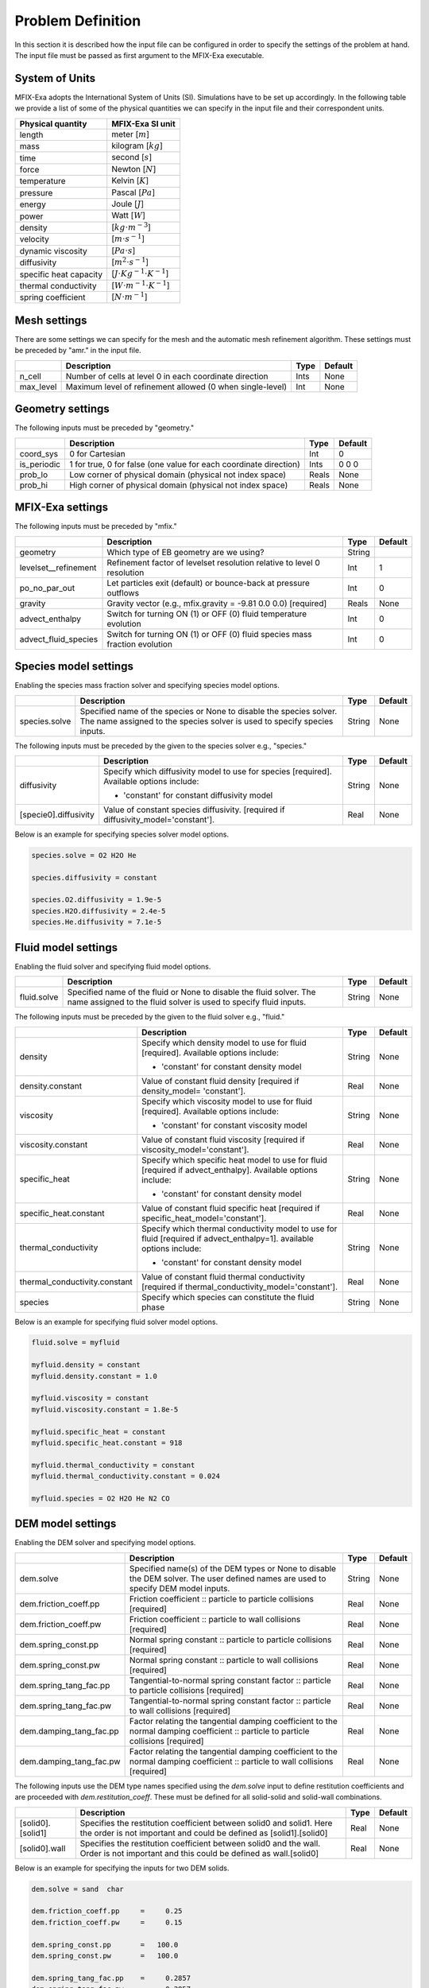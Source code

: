 Problem Definition
==================

In this section it is described how the input file can be configured in order to
specify the settings of the problem at hand. The input file must be
passed as first argument to the MFIX-Exa executable.


System of Units
---------------

MFIX-Exa adopts the International System of Units (SI). Simulations have to be
set up accordingly. In the following table we provide a list of some of the
physical quantities we can specify in the input file and their correspondent
units.

+----------------------------+-----------------------------------------+
| Physical quantity          | MFIX-Exa SI unit                        |
+============================+=========================================+
| length                     | meter [:math:`m`]                       |
+----------------------------+-----------------------------------------+
| mass                       | kilogram [:math:`kg`]                   |
+----------------------------+-----------------------------------------+
| time                       | second [:math:`s`]                      |
+----------------------------+-----------------------------------------+
| force                      | Newton [:math:`N`]                      |
+----------------------------+-----------------------------------------+
| temperature                | Kelvin [:math:`K`]                      |
+----------------------------+-----------------------------------------+
| pressure                   | Pascal [:math:`Pa`]                     |
+----------------------------+-----------------------------------------+
| energy                     | Joule [:math:`J`]                       |
+----------------------------+-----------------------------------------+
| power                      | Watt [:math:`W`]                        |
+----------------------------+-----------------------------------------+
| density                    | [:math:`kg \cdot m^{-3}`]               |
+----------------------------+-----------------------------------------+
| velocity                   | [:math:`m \cdot s^{-1}`]                |
+----------------------------+-----------------------------------------+
| dynamic viscosity          | [:math:`Pa \cdot s`]                    |
+----------------------------+-----------------------------------------+
| diffusivity                | [:math:`m^2 \cdot s^{-1}`]              |
+----------------------------+-----------------------------------------+
| specific heat capacity     | [:math:`J \cdot Kg^{-1} \cdot K^{-1}`]  |
+----------------------------+-----------------------------------------+
| thermal conductivity       | [:math:`W \cdot m^{-1} \cdot K^{-1}`]   |
+----------------------------+-----------------------------------------+
| spring coefficient         | [:math:`N \cdot m^{-1}`]                |
+----------------------------+-----------------------------------------+


Mesh settings
-------------

There are some settings we can specify for the mesh and the automatic mesh
refinement algorithm. These settings must be preceded by "amr." in the input
file.

+-------------------+---------------------------------------------------------------------+-------------+-----------+
|                   | Description                                                         |   Type      | Default   |
+===================+=====================================================================+=============+===========+
| n_cell            | Number of cells at level 0 in each coordinate direction             |    Ints     | None      |
+-------------------+---------------------------------------------------------------------+-------------+-----------+
| max_level         | Maximum level of refinement allowed (0 when single-level)           |    Int      | None      |
+-------------------+---------------------------------------------------------------------+-------------+-----------+


Geometry settings
-----------------


The following inputs must be preceded by "geometry."

+-----------------+-----------------------------------------------------------------------+-------------+-----------+
|                 | Description                                                           |   Type      | Default   |
+=================+=======================================================================+=============+===========+
| coord_sys       | 0 for Cartesian                                                       |   Int       |   0       |
+-----------------+-----------------------------------------------------------------------+-------------+-----------+
| is_periodic     | 1 for true, 0 for false (one value for each coordinate direction)     |   Ints      | 0 0 0     |
+-----------------+-----------------------------------------------------------------------+-------------+-----------+
| prob_lo         | Low corner of physical domain (physical not index space)              |   Reals     | None      |
+-----------------+-----------------------------------------------------------------------+-------------+-----------+
| prob_hi         | High corner of physical domain (physical not index space)             |   Reals     | None      |
+-----------------+-----------------------------------------------------------------------+-------------+-----------+


MFIX-Exa settings
-----------------


The following inputs must be preceded by "mfix."

+----------------------+-------------------------------------------------------------------------+----------+-----------+
|                      | Description                                                             |   Type   | Default   |
+======================+=========================================================================+==========+===========+
| geometry             | Which type of EB geometry are we using?                                 |   String |           |
+----------------------+-------------------------------------------------------------------------+----------+-----------+
| levelset__refinement | Refinement factor of levelset resolution relative to level 0 resolution |   Int    | 1         |
+----------------------+-------------------------------------------------------------------------+----------+-----------+
| po_no_par_out        | Let particles exit (default) or bounce-back at pressure outflows        |   Int    | 0         |
+----------------------+-------------------------------------------------------------------------+----------+-----------+
| gravity              | Gravity vector (e.g., mfix.gravity = -9.81  0.0  0.0) [required]        |  Reals   |  None     |
+----------------------+-------------------------------------------------------------------------+----------+-----------+
| advect_enthalpy      | Switch for turning ON (1) or OFF (0) fluid temperature evolution        |   Int    | 0         |
+----------------------+-------------------------------------------------------------------------+----------+-----------+
| advect_fluid_species | Switch for turning ON (1) or OFF (0) fluid species mass fraction        |   Int    | 0         |
|                      | evolution                                                               |          |           |
+----------------------+-------------------------------------------------------------------------+----------+-----------+


Species model settings
--------------------

Enabling the species mass fraction solver and specifying species model options.

+----------------------+-------------------------------------------------------------------------+----------+-----------+
|                      | Description                                                             |   Type   | Default   |
+======================+=========================================================================+==========+===========+
| species.solve        | Specified name of the species or None to disable the species solver.    | String   |  None     |
|                      | The name assigned to the species solver is used to specify species      |          |           |
|                      | inputs.                                                                 |          |           |
+----------------------+-------------------------------------------------------------------------+----------+-----------+


The following inputs must be preceded by the given to the species solver e.g., "species."

+-------------------------------+----------------------------------------------------------------+----------+-----------+
|                               | Description                                                    |   Type   | Default   |
+===============================+================================================================+==========+===========+
| diffusivity                   | Specify which diffusivity model to use for species [required]. | String   |  None     |
|                               | Available options include:                                     |          |           |
|                               |                                                                |          |           |
|                               | * 'constant' for constant diffusivity model                    |          |           |
+-------------------------------+----------------------------------------------------------------+----------+-----------+
| [specie0].diffusivity         | Value of constant species diffusivity. [required if            |  Real    |  None     |
|                               | diffusivity_model='constant'].                                 |          |           |
+-------------------------------+----------------------------------------------------------------+----------+-----------+

Below is an example for specifying species solver model options.

.. code-block:: none

   species.solve = O2 H2O He

   species.diffusivity = constant

   species.O2.diffusivity = 1.9e-5
   species.H2O.diffusivity = 2.4e-5
   species.He.diffusivity = 7.1e-5


Fluid model settings
--------------------

Enabling the fluid solver and specifying fluid model options.

+----------------------+-------------------------------------------------------------------------+----------+-----------+
|                      | Description                                                             |   Type   | Default   |
+======================+=========================================================================+==========+===========+
| fluid.solve          | Specified name of the fluid or None to disable the fluid solver. The    | String   |  None     |
|                      | name assigned to the fluid solver is used to specify fluid inputs.      |          |           |
+----------------------+-------------------------------------------------------------------------+----------+-----------+


The following inputs must be preceded by the given to the fluid solver e.g., "fluid."

+-------------------------------+----------------------------------------------------------------+----------+-----------+
|                               | Description                                                    |   Type   | Default   |
+===============================+================================================================+==========+===========+
| density                       | Specify which density model to use for fluid [required].       | String   |  None     |
|                               | Available options include:                                     |          |           |
|                               |                                                                |          |           |
|                               | * 'constant' for constant density model                        |          |           |
+-------------------------------+----------------------------------------------------------------+----------+-----------+
| density.constant              | Value of constant fluid density [required if density_model=    |  Real    |  None     |
|                               | 'constant'].                                                   |          |           |
+-------------------------------+----------------------------------------------------------------+----------+-----------+
| viscosity                     | Specify which viscosity model to use for fluid [required].     | String   |  None     |
|                               | Available options include:                                     |          |           |
|                               |                                                                |          |           |
|                               | * 'constant' for constant viscosity model                      |          |           |
+-------------------------------+----------------------------------------------------------------+----------+-----------+
| viscosity.constant            | Value of constant fluid viscosity [required if                 |  Real    |  None     |
|                               | viscosity_model='constant'].                                   |          |           |
+-------------------------------+----------------------------------------------------------------+----------+-----------+
| specific_heat                 | Specify which specific heat model to use for fluid [required   | String   |  None     |
|                               | if advect_enthalpy]. Available options include:                |          |           |
|                               |                                                                |          |           |
|                               | * 'constant' for constant density model                        |          |           |
+-------------------------------+----------------------------------------------------------------+----------+-----------+
| specific_heat.constant        | Value of constant fluid specific heat [required if             |  Real    |  None     |
|                               | specific_heat_model='constant'].                               |          |           |
+-------------------------------+----------------------------------------------------------------+----------+-----------+
| thermal_conductivity          | Specify which thermal conductivity model to use for fluid      | String   |  None     |
|                               | [required if advect_enthalpy=1]. available options include:    |          |           |
|                               |                                                                |          |           |
|                               | * 'constant' for constant density model                        |          |           |
+-------------------------------+----------------------------------------------------------------+----------+-----------+
| thermal_conductivity.constant | Value of constant fluid thermal conductivity [required if      |  Real    |  None     |
|                               | thermal_conductivity_model='constant'].                        |          |           |
+-------------------------------+----------------------------------------------------------------+----------+-----------+
| species                       | Specify which species can constitute the fluid phase           | String   |  None     |
+-------------------------------+----------------------------------------------------------------+----------+-----------+

Below is an example for specifying fluid solver model options.

.. code-block:: none

   fluid.solve = myfluid

   myfluid.density = constant
   myfluid.density.constant = 1.0

   myfluid.viscosity = constant
   myfluid.viscosity.constant = 1.8e-5

   myfluid.specific_heat = constant
   myfluid.specific_heat.constant = 918

   myfluid.thermal_conductivity = constant
   myfluid.thermal_conductivity.constant = 0.024

   myfluid.species = O2 H2O He N2 CO


DEM model settings
------------------

Enabling the DEM solver and specifying model options.

+-------------------------+-------------------------------------------------------------------------+----------+-----------+
|                         | Description                                                             |   Type   | Default   |
+=========================+=========================================================================+==========+===========+
| dem.solve               | Specified name(s) of the DEM types or None to disable the DEM solver.   | String   |  None     |
|                         | The user defined names are used to specify DEM model inputs.            |          |           |
+-------------------------+-------------------------------------------------------------------------+----------+-----------+
| dem.friction_coeff.pp   | Friction coefficient :: particle to particle collisions [required]      | Real     |  None     |
+-------------------------+-------------------------------------------------------------------------+----------+-----------+
| dem.friction_coeff.pw   | Friction coefficient :: particle to wall collisions [required]          | Real     |  None     |
+-------------------------+-------------------------------------------------------------------------+----------+-----------+
| dem.spring_const.pp     | Normal spring constant :: particle to particle collisions [required]    | Real     |  None     |
+-------------------------+-------------------------------------------------------------------------+----------+-----------+
| dem.spring_const.pw     | Normal spring constant :: particle to wall collisions [required]        | Real     |  None     |
+-------------------------+-------------------------------------------------------------------------+----------+-----------+
| dem.spring_tang_fac.pp  | Tangential-to-normal spring constant factor :: particle to particle     | Real     |  None     |
|                         | collisions [required]                                                   |          |           |
+-------------------------+-------------------------------------------------------------------------+----------+-----------+
| dem.spring_tang_fac.pw  | Tangential-to-normal spring constant factor :: particle to wall         | Real     |  None     |
|                         | collisions [required]                                                   |          |           |
+-------------------------+-------------------------------------------------------------------------+----------+-----------+
| dem.damping_tang_fac.pp | Factor relating the tangential damping coefficient to the normal        | Real     |  None     |
|                         | damping coefficient :: particle to particle collisions [required]       |          |           |
+-------------------------+-------------------------------------------------------------------------+----------+-----------+
| dem.damping_tang_fac.pw | Factor relating the tangential damping coefficient to the normal        | Real     |  None     |
|                         | damping coefficient :: particle to wall collisions [required]           |          |           |
+-------------------------+-------------------------------------------------------------------------+----------+-----------+

The following inputs use the DEM type names specified using the `dem.solve` input to define restitution coefficients and
are proceeded with `dem.restitution_coeff`. These must be defined for all solid-solid and solid-wall combinations.

+-------------------------+-------------------------------------------------------------------------+----------+-----------+
|                         | Description                                                             |   Type   | Default   |
+=========================+=========================================================================+==========+===========+
| [solid0].[solid1]       | Specifies the restitution coefficient between solid0 and solid1. Here   | Real     |  None     |
|                         | the order is not important and could be defined as [solid1].[solid0]    |          |           |
+-------------------------+-------------------------------------------------------------------------+----------+-----------+
| [solid0].wall           | Specifies the restitution coefficient between solid0 and the wall.      | Real     |  None     |
|                         | Order is not important and this could be defined as wall.[solid0]       |          |           |
+-------------------------+-------------------------------------------------------------------------+----------+-----------+

Below is an example for specifying the inputs for two DEM solids.

.. code-block:: none

   dem.solve = sand  char

   dem.friction_coeff.pp     =     0.25
   dem.friction_coeff.pw     =     0.15

   dem.spring_const.pp       =   100.0
   dem.spring_const.pw       =   100.0

   dem.spring_tang_fac.pp    =     0.2857
   dem.spring_tang_fac.pw    =     0.2857

   dem.damping_tang_fac.pp   =     0.5
   dem.damping_tang_fac.pw   =     0.5

   dem.restitution_coeff.sand.sand =  0.85
   dem.restitution_coeff.sand.char =  0.88
   dem.restitution_coeff.char.char =  0.90

   dem.restitution_coeff.sand.wall =  0.85
   dem.restitution_coeff.char.wall =  0.89


Region definitions
------------------

Regions are used to define sections of the domain. They may be either boxes, planes or points. They are used in building initial condition regions.

+---------------------+-----------------------------------------------------------------------+-------------+-----------+
|                     | Description                                                           |   Type      | Default   |
+=====================+=======================================================================+=============+===========+
| mfix.regions        | Names given to regions.                                               | String      | None      |
+---------------------+-----------------------------------------------------------------------+-------------+-----------+
| regions.[region].lo | Low corner of physical region (physical, not index space)             |   Reals     | None      |
+---------------------+-----------------------------------------------------------------------+-------------+-----------+
| regions.[region].hi | High corner of physical region (physical, not index space)            |   Reals     | None      |
+---------------------+-----------------------------------------------------------------------+-------------+-----------+

Below is an example for specifying two regions.

.. code-block:: none

   mfix.regions  = full-domain   riser

   regions.full-domain.lo = 0.0000  0.0000  0.0000
   regions.full-domain.hi = 3.7584  0.2784  0.2784

   regions.riser.lo       = 0.0000  0.0000  0.0000
   regions.riser.hi       = 0.1000  0.2784  0.2784



Initial Conditions
------------------

Initial conditions are built from defined regions. The input names are built using the prefix `ic.`, the name of the
region to apply the IC, and the name of the phase (e.g., `myfluid`).

+---------------------+-----------------------------------------------------------------------+-------------+-----------+
|                     | Description                                                           |   Type      | Default   |
+=====================+=======================================================================+=============+===========+
| ic.regions          | Regions used to define initial conditions.                            | String      | None      |
+---------------------+-----------------------------------------------------------------------+-------------+-----------+

For a fluid phase, the following inputs can be defined.

+---------------------+-----------------------------------------------------------------------+-------------+-----------+
|                     | Description                                                           |   Type      | Default   |
+=====================+=======================================================================+=============+===========+
| volfrac             | Volume fraction [required]                                            | Real        | None      |
+---------------------+-----------------------------------------------------------------------+-------------+-----------+
| pressure            | Fluid pressure                                                        | Real        | None      |
+---------------------+-----------------------------------------------------------------------+-------------+-----------+
| temperature         | Fluid temperature                                                     | Real        | None      |
+---------------------+-----------------------------------------------------------------------+-------------+-----------+
| velocity            | Velocity components                                                   | Reals       | None      |
+---------------------+-----------------------------------------------------------------------+-------------+-----------+


The name of the DEM phases to be defined in the IC region and the packing must be defined.

+---------------------+----------------------------------------------------------------+-------------+-----------+
|                     | Description                                                    |   Type      | Default   |
+=====================+================================================================+=============+===========+
| ic.[region].solids  | List of solids                                                 | Strings     | None      |
+---------------------+----------------------------------------------------------------+-------------+-----------+
| ic.[region].packing | Specifies how auto-generated particles are placed in the IC    | String      | None      |
|                     | region:                                                        |             |           |
|                     |                                                                |             |           |
|                     | * hcp -- hex-centered packing                                  |             |           |
|                     | * random -- random packing                                     |             |           |
|                     | * pseudo_random                                                |             |           |
|                     | * oneper -- one particle per cell                              |             |           |
|                     | * eightper -- eight particles per cell                         |             |           |
+---------------------+----------------------------------------------------------------+-------------+-----------+

For each solid, the following inputs may be defined.

+---------------------+-----------------------------------------------------------------------+-------------+-----------+
|                     | Description                                                           |   Type      | Default   |
+=====================+=======================================================================+=============+===========+
| volfrac             | Volume fraction                                                       | Real        | None      |
+---------------------+-----------------------------------------------------------------------+-------------+-----------+
| temperature         | Fluid temperature                                                     | Real        | None      |
+---------------------+-----------------------------------------------------------------------+-------------+-----------+
| velocity            | Velocity components                                                   | Reals       | None      |
+---------------------+-----------------------------------------------------------------------+-------------+-----------+
| diameter            | Method to specify particle diameter in the IC region. This is         | String      | None      |
|                     | only used for auto-generated particles. Available options include:    |             |           |
|                     |                                                                       |             |           |
|                     | * 'constant'  -- specified constant                                   |             |           |
|                     | * 'uniform'   -- uniform distribution                                 |             |           |
|                     | * 'normal'    -- normal distribution                                  |             |           |
+---------------------+-----------------------------------------------------------------------+-------------+-----------+
| diameter.constant   | Value of specified constant particle density                          | Real        | None      |
+---------------------+-----------------------------------------------------------------------+-------------+-----------+
| diameter.mean       | Distribution mean                                                     | Real        | None      |
+---------------------+-----------------------------------------------------------------------+-------------+-----------+
| diameter.std        | Distribution standard deviation                                       | Real        | None      |
+---------------------+-----------------------------------------------------------------------+-------------+-----------+
| diameter.min        | Minimum diameter to clip distribution                                 | Real        | None      |
+---------------------+-----------------------------------------------------------------------+-------------+-----------+
| diameter.max        | Maximum diameter to clip distribution                                 | Real        | None      |
+---------------------+-----------------------------------------------------------------------+-------------+-----------+
| density             | Method to specify particle density in the IC region. This is          | String      | None      |
|                     | only used for auto-generated particles. Available options include:    |             |           |
|                     |                                                                       |             |           |
|                     | * 'constant'  -- specified constant                                   |             |           |
|                     | * 'uniform'   -- uniform distribution                                 |             |           |
|                     | * 'normal'    -- normal distribution                                  |             |           |
+---------------------+-----------------------------------------------------------------------+-------------+-----------+
| density.constant    | Value of specified constant particle density                          | Real        | None      |
+---------------------+-----------------------------------------------------------------------+-------------+-----------+
| density.mean        | Distribution mean                                                     | Real        | None      |
+---------------------+-----------------------------------------------------------------------+-------------+-----------+
| density.std         | Distribution standard deviation                                       | Real        | None      |
+---------------------+-----------------------------------------------------------------------+-------------+-----------+
| density.min         | Minimum density to clip distribution                                  | Real        | None      |
+---------------------+-----------------------------------------------------------------------+-------------+-----------+
| density.max         | Maximum density to clip distribution                                  | Real        | None      |
+---------------------+-----------------------------------------------------------------------+-------------+-----------+


Below is an example for specifying an initial condition for a fluid (fluid) and one DEM solid (solid0).

.. code-block:: none

   ic.regions  = bed

   ic.bed.fluid.volfrac   =  0.725

   ic.bed.fluid.velocity  =  0.015  0.00  0.00

   ic.bed.solids  = solid0
   ic.bed.packing = pseudo_random

   ic.bed.solid0.volfrac  =  0.275

   ic.bed.solid0.velocity =  0.00  0.00  0.00

   ic.bed.solid0.diameter = constant
   ic.bed.solid0.diameter.constant =  100.0e-6

   ic.bed.solid0.density  = constant
   ic.bed.solid0.density.constant  = 1000.0



Boundary Conditions
-------------------

Boundary conditions are built from defined regions. The input names are built using the prefix `bc.`, the name of the
region to apply the BC, and the name of the phase (e.g., `myfluid`).

+---------------------+-----------------------------------------------------------------------+-------------+-----------+
|                     | Description                                                           |   Type      | Default   |
+=====================+=======================================================================+=============+===========+
| bc.regions          | Regions used to define boundary conditions.                           | String      | None      |
+---------------------+-----------------------------------------------------------------------+-------------+-----------+

The type of the boundary conditions in the BC region must be defined.

+---------------------+-----------------------------------------------------------------------+-------------+-----------+
|                     | Description                                                           |   Type      | Default   |
+=====================+=======================================================================+=============+===========+
| bc.[region]         | Used to define boundary condition type. Available options include:    |  String     |  None     |
|                     |                                                                       |             |           |
|                     | * 'pi'  for pressure inflow BC type                                   |             |           |
|                     | * 'po'  for pressure outflow BC type                                  |             |           |
|                     | * 'mi'  for mass inflow BC type                                       |             |           |
|                     | * 'nsw' for no-slip wall BC type                                      |             |           |
|                     | * 'eb'  for setting inhomogeneous Dirichlet BCs on the contained EBs  |             |           |
+---------------------+-----------------------------------------------------------------------+-------------+-----------+

For a fluid phase, the following inputs can be defined.

+---------------------+-----------------------------------------------------------------------+-------------+-----------+
|                     | Description                                                           |   Type      | Default   |
+=====================+=======================================================================+=============+===========+
| volfrac             | Volume fraction [required if bc_region_type='mi']                     | Real        | None      |
+---------------------+-----------------------------------------------------------------------+-------------+-----------+
| pressure            | Fluid pressure [required if bc_region_type='po' or 'pi']              | Real        | None      |
+---------------------+-----------------------------------------------------------------------+-------------+-----------+
| temperature         | Fluid temperature [required if bc_region_type='mi' or 'pi']           | Real        | 0.0       |
+---------------------+-----------------------------------------------------------------------+-------------+-----------+
| velocity            | Velocity components [required if bc_region_type='mi']                 | Reals       | None      |
+---------------------+-----------------------------------------------------------------------+-------------+-----------+
| delp_dir            | Direction for specified pressure drop. Note that this direction       | Int         | 0         |
|                     | should also be periodic.                                              |             |           |
+---------------------+-----------------------------------------------------------------------+-------------+-----------+
| delp                | Pressure drop (Pa)                                                    | Real        | 0.0       |
+---------------------+-----------------------------------------------------------------------+-------------+-----------+
| species.[specie0]   | Specie [specie0] mass fraction [required if advect_fluid_species=1    | Real        | None      |
|                     | and bc_region_type='mi' or 'pi'].                                     |             |           |
+---------------------+-----------------------------------------------------------------------+-------------+-----------+
| eb_temperature      | Inhomogeneous Dirichlet BC value for temperature on EBs contained in  | Real        | 0.0       |
|                     | the (tridimensional) region [required if advect_enthalpy=1 and        |             |           |
|                     | bc_region_type='eb'].                                                 |             |           |
+---------------------+-----------------------------------------------------------------------+-------------+-----------+

Below is an example for specifying boundary conditions for a fluid `myfluid`.

.. code-block:: none

   bc.regions = inflow outflow

   bc.inflow = mi
   bc.inflow.myfluid.volfrac     =  1.0
   bc.inflow.myfluid.velocity    =  0.015  0.0  0.0
   bc.inflow.myfluid.temperature =  300
   bc.inflow.myfluid.species.O2  =  0.0
   bc.inflow.myfluid.species.CO  =  0.5
   bc.inflow.myfluid.species.H2O =  0.0
   bc.inflow.myfluid.species.He  =  0.5

   bc.outflow = po
   bc.outflow.myfluid.pressure =  0.0


Boundary Conditions on Embedded Boundaries
------------------------------------------

In MFIX-Exa it is possible to set boundary conditions on the embedded
boundaries. For instance, it is possible to set inhomogeneous Dirichlet boundary
conditions for the fluid temperature variable on the subpart of the embedded
boundaries which is contained in the BC region (which in this case has to be
tridimensional). We recall that, on the remaining part of the EBs, homogeneous
Neumann boundary conditions are assumed by default.

In the following table there is a list of the possible entries for EB boundary
conditions. Each entry must be preceeded by `bc.[region0].`

+---------------------+-----------------------------------------------------------------------+-------------+-----------+
|                     | Description                                                           |   Type      | Default   |
+=====================+=======================================================================+=============+===========+
| eb.temperature      | Inhomogeneous Dirichlet BC value for temperature on EBs contained in  | Real        | 0.0       |
|                     | the (tridimensional) region [required if advect_enthalpy=1 and        |             |           |
|                     | bc_region_type='eb'].                                                 |             |           |
+---------------------+-----------------------------------------------------------------------+-------------+-----------+

Below is an example for specifying boundary conditions for a fluid `myfluid`.

.. code-block:: none

   bc.regions = hot-wall

   bc.hot-walls = eb
   bc.hot-walls.eb.temperature = 800
